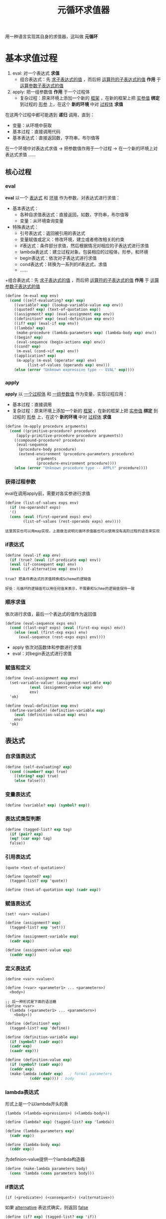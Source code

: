 #+TITLE: 元循环求值器
#+HTML_HEAD: <link rel="stylesheet" type="text/css" href="css/main.css" />
#+OPTIONS: num:nil timestamp:nil 

用一种语言实现其自身的求值器，这叫做 *元循环* 

* 基本求值过程
1. eval:  对一个表达式 *求值*
   + 组合表达式：先 _求子表达式的值_ ，而后把 _运算符的子表达式的值_ *作用* 于 _运算参数子表达式的值_ 
2. apply: 把一组参数值 *作用* 于一个过程体
   + 复杂过程：原来环境上添加一个新的 _框架_ ，在新的框架上把 _实参值_  *绑定* 到过程的 _形参_ 上，在这个 *新的环境* 中对 _过程体_ *求值* 


在这两个过程中都可能遇到 *递归* 调用，直到：
+ 变量：从环境中获取
+ 基本过程：直接调用代码
+ 基本表达式：直接返回数，字符串，布尔值等


在一个环境中对表达式求值 -> 把参数值作用于一个过程 -> 在一个新的环境上对表达式求值  ......

 #+ATTR_HTML: image :width 40% 
  [[./pic/eval-apply.gif]]

** 核心过程
*** eval 
*eval* 以一个 _表达式_ 和 _环境_ 作为参数，对表达式进行求值：
+ 基本表达式：
  + 各种自求值表达式：直接返回，如数，字符串，布尔值等
  + 变量：从环境查询变量
+ 特殊表达式：
  + 引号表达式：返回被引用的表达式
  + 变量赋值或定义：修改环境，建立或者修改相关的约束
  + if表达式：条件部分求值，然后根据情况对相应的子表达式进行求值
  + lambda表达式：建立过程对象，包装相应的过程体，形参，和环境
  + begin表达式：依次对子表达式进行求值
  + cond表达式：转换为一系列的if表达式，求值
  + ......
+组合表达式：先 _求子表达式的值_ ，而后把 _运算符的子表达式的值_ *作用* 于 _运算参数子表达式的值_ 

#+BEGIN_SRC scheme
  (define (m-eval exp env)
    (cond ((self-evaluating? exp) exp)
	  ((variable? exp) (lookup-variable-value exp env))
	  ((quoted? exp) (text-of-quotation exp))
	  ((assignment? exp) (eval-assignment exp env))
	  ((definition? exp) (eval-definition exp env))
	  ((if? exp) (eval-if exp env))
	  ((lambda? exp)
	   (make-procedure (lambda-parameters exp) (lambda-body exp) env))
	  ((begin? exp)
	   (eval-sequence (begin-actions exp) env))
	  ((cond? exp)
	   (m-eval (cond->if exp) env))
	  ((application? exp)
	   (m-apply (m-eval (operator exp) env)
		    (list-of-values (operands exp) env)))
	  (else (error "Unknown expression type -- EVAL" exp))))
#+END_SRC

*** apply 
*apply* 以 _一个过程体_ 和 _一组参数值_ 作为变量，实现过程应用：
+ 基本过程：直接调用
+ 复杂过程：原来环境上添加一个新的 _框架_ ，在新的框架上把 _实参值_  *绑定* 到过程的 _形参_ 上，在这个 *新的环境* 中对 _过程体_ *求值* 

#+BEGIN_SRC scheme
  (define (m-apply procedure arguments)
    (cond ((primitive-procedure? procedure)
	   (apply-primitive-procedure procedure arguments))
	  ((compound-procedure? procedure)
	   (eval-sequence
	    (procedure-body procedure)
	    (extend-environment (procedure-parameters procedure)
				arguments
				(procedure-environment procedure))))
	  (else (error "Unknown procedure type -- APPLY" procedure))))
#+END_SRC

*** 获得过程参数
eval在调用apply前，需要对各实参进行求值
#+BEGIN_SRC scheme
  (define (list-of-values exps env)
    (if (no-operands? exps)
	'()
	(cons (eval (first-operand exps) env)
	      (list-of-values (rest-operands exps) env))))
#+END_SRC

#+BEGIN_EXAMPLE
  这里其实也可以用map实现，上面做法说明元循环求值器也可以使用没有高阶过程的语言来实现
#+END_EXAMPLE

*** if表达式
#+BEGIN_SRC scheme
  (define (eval-if exp env)
    (if (true? (eval (if-predicate exp) env))
	(eval (if-consequent exp) env)
	(eval (if-alternative exp) env)))
#+END_SRC

#+BEGIN_EXAMPLE
  true? 把条件表达式的求值转换成Scheme的逻辑值

  好处：元循环的逻辑值可以用任何值来表示，不需要和Schme的逻辑值保持一致
#+END_EXAMPLE

*** 顺序求值
依次进行求值，最后一个表达式的值作为返回值
#+BEGIN_SRC scheme
  (define (eval-sequence exps env)
    (cond ((last-exp? exps) (eval (first-exp exps) env))
	  (else (eval (first-exp exps) env)
		(eval-sequence (rest-exps exps) env))))
#+END_SRC

+ apply 依次对函数体和参数进行求值
+ eval：对begin表达式进行求值

*** 赋值和定义
#+BEGIN_SRC scheme
  (define (eval-assignment exp env)
    (set-variable-value! (assignment-variable exp)
			 (eval (assignment-value exp) env)
			 env)
    'ok)
#+END_SRC

#+BEGIN_SRC scheme
  (define (eval-definition exp env)
    (define-variable! (definition-variable exp)
      (eval (definition-value exp) env)
      env)
    'ok)
#+END_SRC

** 表达式

*** 自求值表达式
#+BEGIN_SRC scheme
  (define (self-evaluating? exp)
    (cond ((number? exp) true)
	  ((string? exp) true)
	  (else false)))
#+END_SRC

*** 变量表达式
#+BEGIN_SRC scheme
  (define (variable? exp) (symbol? exp))
#+END_SRC

*** 表达式类型判断
#+BEGIN_SRC scheme
  (define (tagged-list? exp tag)
    (if (pair? exp)
	(eq? (car exp) tag)
	false))
#+END_SRC

*** 引用表达式
#+BEGIN_EXAMPLE
  (quote <text-of-quotation>)
#+END_EXAMPLE

#+BEGIN_SRC scheme
  (define (quoted? exp)
    (tagged-list? exp 'quote))

  (define (text-of-quotation exp) (cadr exp))
#+END_SRC

*** 赋值表达式
#+BEGIN_EXAMPLE
  (set! <var> <value>)
#+END_EXAMPLE

#+BEGIN_SRC scheme
  (define (assignment? exp)
    (tagged-list? exp 'set!))

  (define (assignment-variable exp)
    (cadr exp))

  (define (assignment-value exp)
    (caddr exp))
#+END_SRC

*** 定义表达式
#+BEGIN_EXAMPLE
  (define <var> <value>)

  (define (<var> <parameter1> ... <parametern>)
    <body>)

  ;; 后一种形式是下面的语法糖
  (define <var>
    (lambda (<parameter1> ... <parametern>)
      <body>))
#+END_EXAMPLE

#+BEGIN_SRC scheme
  (define (definition? exp)
    (tagged-list? exp 'define))

  (define (definition-variable exp)
    (if (symbol? (cadr exp))
	(cadr exp)
	(caadr exp)))

  (define (definition-value exp)
    (if (symbol? (cadr exp))
	(caddr exp)
	(make-lambda (cdadr exp)   ; formal parameters
		     (cddr exp)))) ; body
#+END_SRC

*** lambda表达式
形式上是一个以lambda开头的表

#+BEGIN_EXAMPLE
(lambda (<lambda-expressions>) (<lambda-body>)) 
#+END_EXAMPLE

#+BEGIN_SRC scheme
  (define (lambda? exp) (tagged-list? exp 'lambda))

  (define (lambda-parameters exp)
    (cadr exp))

  (define (lambda-body exp)
    (cddr exp))
#+END_SRC

为definion-value提供一个lambda构造器
#+BEGIN_SRC scheme
  (define (make-lambda parameters body)
    (cons 'lambda (cons parameters body)))
#+END_SRC

*** if表达式
#+BEGIN_EXAMPLE
(if (<predicate>) (<consequent>) (<alternative>))  
#+END_EXAMPLE

如果 _alternative_ 表达式确实，则返回 _false_ 
#+BEGIN_SRC scheme
  (define (if? exp) (tagged-list? exp 'if))

  (define (if-predicate exp) (cadr exp))

  (define (if-consequent exp) (caddr exp))

  (define (if-alternative exp)
    (if (not (null? (cdddr exp)))
	(cadddr exp)
	'false))
#+END_SRC

为cond -> if 提供一个构造器：
#+BEGIN_SRC scheme
  (define (make-if predicate consequent alternative)
    (list 'if predicate consequent alternative))
#+END_SRC

*** begin表达式
#+BEGIN_SRC scheme
  (define (begin? exp) (tagged-list? exp 'begin))

  (define (begin-actions exp) (cdr exp))

  (define (last-exp? seq) (null? (cdr seq)))

  (define (first-exp seq) (car seq))

  (define (rest-exps seq) (cdr seq))
#+END_SRC

为cond-> if 提供一个构造器：
#+BEGIN_SRC scheme
  (define (sequence->exp seq)
    (cond ((null? seq) seq)
	  ((last-exp? seq) (first-exp seq))
	  (else (make-begin seq))))

  (define (make-begin seq) (cons 'begin seq))
#+END_SRC

*** cond表达式
#+BEGIN_SRC scheme
  (cond ((> x 0) x)
	((= x 0) (display 'zero) 0)
	(else (- x)))
#+END_SRC

等价于
#+BEGIN_SRC scheme
  (if (> x 0)
      x
      (if (= x 0)
	  (begin (display 'zero)
		 0)
	  (- x)))
#+END_SRC

cond表达式可以被翻译成if表达式：
#+BEGIN_SRC scheme
  (define (cond? exp) (tagged-list? exp 'cond))
  (define (cond-clauses exp) (cdr exp))
  (define (cond-else-clause? clause)
    (eq? (cond-predicate clause) 'else))
  (define (cond-predicate clause) (car clause))
  (define (cond-actions clause) (cdr clause))
  (define (cond->if exp)
    (expand-clauses (cond-clauses exp)))

  (define (expand-clauses clauses)
    (if (null? clauses)
	'false                          ; no else clause
	(let ((first (car clauses))
	      (rest (cdr clauses)))
	  (if (cond-else-clause? first)
	      (if (null? rest)
		  (sequence->exp (cond-actions first))
		  (error "ELSE clause isn't last -- COND->IF"
			 clauses))
	      (make-if (cond-predicate first)
		       (sequence->exp (cond-actions first))
		       (expand-clauses rest))))))
#+END_SRC

*** application表达式
无法匹配上面几种的表达式：
#+BEGIN_SRC scheme
  (define (application? exp) (pair? exp))
  (define (operator exp) (car exp)) ;; 运算符
  (define (operands exp) (cdr exp)) ;;运算参数
  (define (no-operands? ops) (null? ops))
  (define (first-operand ops) (car ops))
  (define (rest-operands ops) (cdr ops))
#+END_SRC

** 数据结构

*** 谓词检测
所有 *非false* 对象都是 _逻辑真_
#+BEGIN_SRC scheme
  (define (true? x)
    (not (eq? x false)))
  (define (false? x)
    (eq? x false))
#+END_SRC

*** 过程
调用基本过程
#+BEGIN_SRC scheme
  (apply-primitive-procedure <proc> <args>)
#+END_SRC

测试是否基本过程
#+BEGIN_SRC scheme
  (primitive-procedure? <proc>)
#+END_SRC

复杂过程数据结构：
#+BEGIN_SRC scheme
  (define (make-procedure parameters body env)
    (list 'procedure parameters body env))
  (define (compound-procedure? p)
    (tagged-list? p 'procedure))
  (define (procedure-parameters p) (cadr p))
  (define (procedure-body p) (caddr p))
  (define (procedure-environment p) (cadddr p))
#+END_SRC

*** 环境
环境是一系列框架的序列，框架是一个表格，其中的项就是变量名和值的绑定， 环境的主要操作是：
+ 查找变量值：
#+BEGIN_EXAMPLE
(lookup-variable-value <var> <env>)
#+END_EXAMPLE
取得符号 _<var>_ 在环境 _<env>_ 中的约束值，如果变量未被绑定则报错
+ 添加新的框架：
#+BEGIN_EXAMPLE
(extend-environment <variables> <values> <base-env>)
#+END_EXAMPLE
新建一个框架，在这个新框架里把 _<values>_ 序列中的值分别绑定到 _<variables>_ 序列中的变量名，这个新的框架指向 _<base_env>_ 环境
+ 定义变量：
#+BEGIN_EXAMPLE
  (define-variable! <var> <value> <env>) 
#+END_EXAMPLE
在 _<env>_ 环境中的 _第一个框架_ 中添加新的绑定 ，把 _<value>_  值绑定到 _<var>_ 变量上
+ 变量赋值：
#+BEGIN_EXAMPLE
  (set-variable-value! <var> <value> <env>)
#+END_EXAMPLE
在 _<env>_ 环境中把 _<var>_ 绑定的值改为 _<value>_ ，如果变量未绑定则报错

**** 环境实现
环境用框架的表来表示，
#+BEGIN_SRC scheme
  (define (enclosing-environment env) (cdr env))
  (define (first-frame env) (car env))
  (define the-empty-environment '())
#+END_SRC

框架是表的序对，car是变量名表，cdr是变量值表
#+BEGIN_SRC scheme
  (define (make-frame variables values)
    (cons variables values))
  (define (frame-variables frame) (car frame))
  (define (frame-values frame) (cdr frame))
  (define (add-binding-to-frame! var val frame)
    (set-car! frame (cons var (car frame)))
    (set-cdr! frame (cons val (cdr frame))))
#+END_SRC

添加新的框架
#+BEGIN_SRC scheme
  (define (extend-environment vars vals base-env)
    (if (= (length vars) (length vals))
	(cons (make-frame vars vals) base-env)
	(if (< (length vars) (length vals))
	    (error "Too many arguments supplied" vars vals)
	    (error "Too few arguments supplied" vars vals))))
#+END_SRC

#+BEGIN_SRC scheme
  (define (lookup-variable-value var env)
    (define (env-loop env)
      (define (scan vars vals)
	(cond ((null? vars)
	       (env-loop (enclosing-environment env)))
	      ((eq? var (car vars))
	       (car vals))
	      (else (scan (cdr vars) (cdr vals)))))
      (if (eq? env the-empty-environment)
	  (error "Unbound variable" var)
	  (let ((frame (first-frame env)))
	    (scan (frame-variables frame)
		  (frame-values frame)))))
    (env-loop env))
#+END_SRC

变量赋值
#+BEGIN_SRC scheme
  (define (set-variable-value! var val env)
    (define (env-loop env)
      (define (scan vars vals)
	(cond ((null? vars)
	       (env-loop (enclosing-environment env)))
	      ((eq? var (car vars))
	       (set-car! vals val))
	      (else (scan (cdr vars) (cdr vals)))))
      (if (eq? env the-empty-environment)
	  (error "Unbound variable -- SET!" var)
	  (let ((frame (first-frame env)))
	    (scan (frame-variables frame)
		  (frame-values frame)))))
    (env-loop env))
#+END_SRC

定义变量
#+BEGIN_SRC scheme
  (define (define-variable! var val env)
    (let ((frame (first-frame env)))
      (define (scan vars vals)
	(cond ((null? vars)
	       (add-binding-to-frame! var val frame))
	      ((eq? var (car vars))
	       (set-car! vals val))
	      (else (scan (cdr vars) (cdr vals)))))
      (scan (frame-variables frame)
	    (frame-values frame))))
#+END_SRC

** 运行
求值器递归到最后是对基本过程的调用，因此需要做一系列的设置：
+ 为每个基本过程在环境中做一个绑定，这样eval才能在求值过程中获得过程对象并传递给apply
+ 环境中还必须包含true, false等基础值的绑定

#+BEGIN_SRC scheme
  (define (setup-environment)
    (let ((initial-env
	   (extend-environment (primitive-procedure-names)
			       (primitive-procedure-objects)
			       the-empty-environment)))
      (define-variable! 'true true initial-env)
      (define-variable! 'false false initial-env)
      initial-env))

  (define the-global-environment (setup-environment))
#+END_SRC

基本过程如何表达并不重要，但是求值器必须能分辨是否基本过程，这里用符号 'primitive来标识：
#+BEGIN_SRC scheme
  (define (primitive-procedure? proc)
    (tagged-list? proc 'primitive))

  (define (primitive-implementation proc) (cadr proc))
#+END_SRC

定义基本过程：
#+BEGIN_SRC scheme
  (define primitive-procedures
    (list (list 'car car)
	  (list 'cdr cdr)
	  (list 'cons cons)
	  (list 'null? null?)
	  (list '+ +)
	  (list '> >)
	  (list '= =)
	  (list '* *) 
	 ;; <more primitives>
	  ))
  (define (primitive-procedure-names)
    (map car
	 primitive-procedures))

  (define (primitive-procedure-objects)
    (map (lambda (proc) (list 'primitive (cadr proc)))
	 primitive-procedures))
#+END_SRC

调用基本过程，使用基础scheme系统提供的apply方法
#+BEGIN_SRC scheme
  (define (apply-primitive-procedure proc args)
    (apply-in-underlying-scheme
     (primitive-implementation proc) args))
#+END_SRC

*** 定义REPL
提示符 -> 输入 -> 读取 -> 求值 -> 打印结果 -> 提示符 
#+BEGIN_SRC scheme
  (define input-prompt ";;; M-Eval input:")
  (define output-prompt ";;; M-Eval value:")

  (define (driver-loop)
    (prompt-for-input input-prompt)
    (let ((input (read)))
      (let ((output (eval input the-global-environment)))
	(announce-output output-prompt)
	(user-print output)))
    (driver-loop))

  (define (prompt-for-input string)
    (newline) (newline) (display string) (newline))

  (define (announce-output string)
    (newline) (display string) (newline))
#+END_SRC

为了避免打印复合过程的环境：
#+BEGIN_SRC scheme
  define (user-print object)
    (if (compound-procedure? object)
	(display (list 'compound-procedure
		       (procedure-parameters object)
		       (procedure-body object)
		       '<procedure-env>))
	(display object)))
#+END_SRC

启动求值器：
#+BEGIN_SRC scheme
  (define the-global-environment (setup-environment))
  (driver-loop)
#+END_SRC


